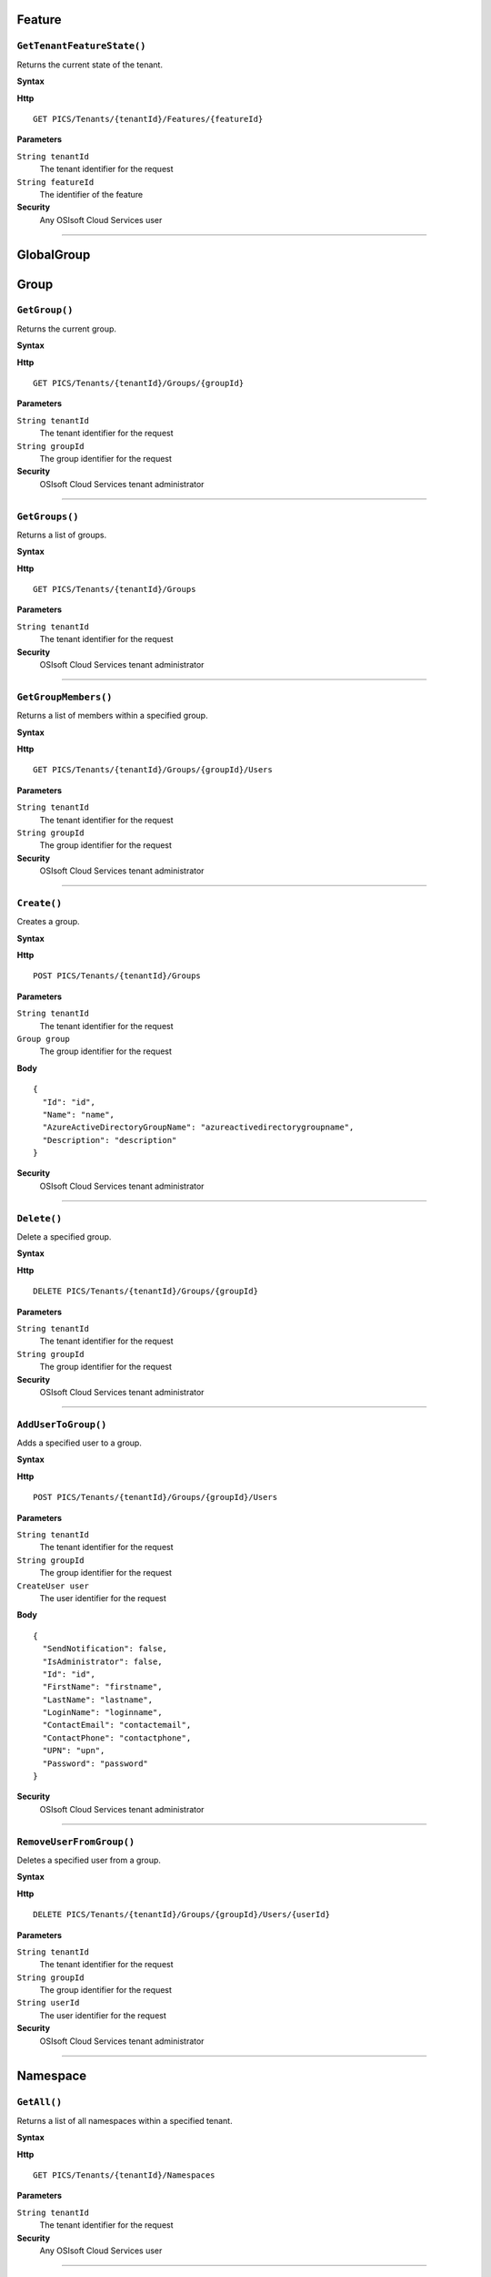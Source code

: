 Feature
==========

``GetTenantFeatureState()``
----------------------

Returns the current state of the tenant.

**Syntax**

.. highlight:: none

**Http**

::

	GET PICS/Tenants/{tenantId}/Features/{featureId}


**Parameters**

``String tenantId``
  The tenant identifier for the request
``String featureId``
  The identifier of the feature
  
**Security**
  Any OSIsoft Cloud Services user

*******************

GlobalGroup
==========

Group
==========

``GetGroup()``
----------------------

Returns the current group.

**Syntax**

.. highlight:: none

**Http**

::

	GET PICS/Tenants/{tenantId}/Groups/{groupId}

**Parameters**

``String tenantId``
  The tenant identifier for the request
``String groupId``
  The group identifier for the request


**Security**
  OSIsoft Cloud Services tenant administrator


*********************


``GetGroups()``
----------------------

Returns a list of groups.

**Syntax**

.. highlight:: none

**Http**

::

	GET PICS/Tenants/{tenantId}/Groups

**Parameters**

``String tenantId``
  The tenant identifier for the request


**Security**
  OSIsoft Cloud Services tenant administrator

**********************


``GetGroupMembers()``
----------------------

Returns a list of members within a specified group.

**Syntax**

.. highlight:: none

**Http**

::

	GET PICS/Tenants/{tenantId}/Groups/{groupId}/Users

**Parameters**

``String tenantId``
  The tenant identifier for the request
``String groupId``
  The group identifier for the request

**Security**
  OSIsoft Cloud Services tenant administrator

**********************


``Create()``
----------------------

Creates a group.

**Syntax**

.. highlight:: none

**Http**

::

	POST PICS/Tenants/{tenantId}/Groups

**Parameters**

``String tenantId``
  The tenant identifier for the request
``Group group``
  The group identifier for the request

**Body**

::

  {
    "Id": "id",
    "Name": "name",
    "AzureActiveDirectoryGroupName": "azureactivedirectorygroupname",
    "Description": "description" 
  }


**Security**
  OSIsoft Cloud Services tenant administrator

**********************


``Delete()``
----------------------

Delete a specified group.

**Syntax**

.. highlight:: none

**Http**

::

	DELETE PICS/Tenants/{tenantId}/Groups/{groupId}

**Parameters**

``String tenantId``
  The tenant identifier for the request
``String groupId``
  The group identifier for the request

**Security**
  OSIsoft Cloud Services tenant administrator


**********************


``AddUserToGroup()``
----------------------

Adds a specified user to a group.

**Syntax**

.. highlight:: none

**Http**

::

	POST PICS/Tenants/{tenantId}/Groups/{groupId}/Users

**Parameters**

``String tenantId``
  The tenant identifier for the request
``String groupId``
  The group identifier for the request
``CreateUser user``
  The user identifier for the request
  
  
**Body**

::

  {
    "SendNotification": false,
    "IsAdministrator": false,
    "Id": "id",
    "FirstName": "firstname",
    "LastName": "lastname",
    "LoginName": "loginname",
    "ContactEmail": "contactemail",
    "ContactPhone": "contactphone",
    "UPN": "upn",
    "Password": "password"
  }


**Security**
  OSIsoft Cloud Services tenant administrator

**********************


``RemoveUserFromGroup()``
----------------------

Deletes a specified user from a group.

**Syntax**

.. highlight:: none

**Http**

::

	DELETE PICS/Tenants/{tenantId}/Groups/{groupId}/Users/{userId}

**Parameters**

``String tenantId``
  The tenant identifier for the request
``String groupId``
  The group identifier for the request
``String userId``
  The user identifier for the request

**Security**
  OSIsoft Cloud Services tenant administrator

**********************


Namespace
==========

``GetAll()``
----------------------

Returns a list of all namespaces within a specified tenant. 

**Syntax**

.. highlight:: none

**Http**

::

  GET PICS/Tenants/{tenantId}/Namespaces

**Parameters**

``String tenantId``
  The tenant identifier for the request


**Security**
  Any OSIsoft Cloud Services user


**********************


``GetNamespaceById()``
----------------------

Returns a namespace associated with a specified Id.

**Syntax**

.. highlight:: none


**Http**

::

  GET PICS/Tenants/{tenantId}/Namespaces/{Id}

**Parameters**

``String id``
  The identifier for the request
``String tenantId``
  The tenant identifier for the request

**Security**
  Any OSIsoft Cloud Services user


**********************



``Create()``
----------------------

Creates a namespace.

**Syntax**

.. highlight:: none

**Http**

::

  POST PICS/Tenants/{tenantId}/Namespaces/


**Parameters**

``Namespace namespaceObj``
  The namespace identifier for the request
  
**Body**


::

  {
    "Id": "id",
    "TenantId": "tenantid",
    "Description": "description",
    "TierId": "tierid",
    "ThroughputUnits": 0,
    "StorageUnits": 0,
    "CalculationUnits": 0
  }

**Security**
  OSIsoft Cloud Services tenant administrator

**********************


``Delete()``
----------------------

Deletes a namespace. 

**Syntax**

.. highlight:: none

**Http**

::

  DELETE PICS/Tenants/{tenantId}/Namespaces/{Id}

**Parameters**

``String id``
  The identifier for the request
``String tenantId``
  The tenant identifier for the request


**Security**
  OSIsoft Cloud Services tenant administrator

**********************


``DeleteNamespaces()``
----------------------

Deletes one or more namespaces.


**Syntax**

.. highlight:: none

**Http**

::

  DELETE PICS/Tenants/{tenantId}/Namespaces/

**Parameters**

``String tenantId``


**Security**
  OSIsoft Cloud Services tenant administrator

**********************


``UpdateNamespace()``
----------------------

Updates namespace information.

**Syntax**

.. highlight:: none

**Http**

::

  PUT PICS/Tenants/{tenantId}/Namespaces/{Id}

**Parameters**

``String id``
  The identifier for the request
``String tenantId``
  The tenant identifier for the request
``Namespace namespaceObj``
  The namespace identifier for the request
  
  
**Body**

::

  {
    "Id": "id",
    "TenantId": "tenantid",
    "Description": "description",
    "TierId": "tierid",
    "ThroughputUnits": 0,
    "StorageUnits": 0,
    "CalculationUnits": 0
  }


**Security**
  OSIsoft Cloud Services tenant administrator


**********************

ServiceBlog
==========

``GetByPage()``
----------------------

Returns a list of matching pages.


**Syntax**

.. highlight:: none

**Http**

::

  GET PICS/ServiceBlog/Entries

**Parameters**

``Int32 skip``
  The number of matches to skip over before returning the matching page.
``Int32 take``
  The take (?)

**Security**
  Any OSIsoft Cloud Services user


**********************


ServiceBlogTemplate
==========

Service
==========

Tenant
==========

``GetTenant()``
----------------------

Returns a tenant associated with a specified tenantId


**Syntax**

.. highlight:: none

**Http**

::

  GET PICS/Tenants/{tenantId}

**Parameters**

``String tenantId``
  The tenant identifier for the request

**Security**
  Any OSIsoft Cloud Services user


**********************


TenantFeatureState
==========

TenantServiceState
==========

Applications
==========

``CreateClientApiKeySet()``
----------------------

Creates and returns a key that clients use to access Qi.

**Syntax**

.. highlight:: none

**Http**

::

POST PICS/Tenants/{tenantId}/ClientApiKeySets

**Parameters**

``ClientApiKeySet keySet``
  The keyset identifier for the request
  
**Body**

::

  {
    "AppUri": "appuri",
    "CreateFirstKey": false,
    "DisplayName": "displayname",
    "Facility": "facility",
    "RequiredResource": null,
    "TenantId": "tenantid"
  }


**Security**
  OSIsoft Cloud Services tenant administrator


**********************


``GetOrCreateClientApiKeySet()``
----------------------

**Syntax**

.. highlight:: none

**Http**

::

  POST PICS/Tenants/{tenantId}/GetOrCreateClientApiKeySets

**Parameters**

``ClientApiKeySet keySet``
  The tenant identifier for the request
  
**Body**

::

  {
    "AppUri": "appuri",
    "CreateFirstKey": false,
    "DisplayName": "displayname",
    "Facility": "facility",
    "RequiredResource": null,
    "TenantId": "tenantid"
  }


**Security**
  OSIsoft Cloud Services tenant administrator

**********************


``DeleteClientApiKeySet()``
----------------------

Deletes a specified client key.

**Syntax**

.. highlight:: none

**Http**

::

  DELETE PICS/Tenants/{tenantId}/ClientApiKeySets/{applicationId}

**Parameters**

``String tenantId``
  The tenant identifier for the request
``String applicationId``
  The application identifier for the request

**Security**
  OSIsoft Cloud Services tenant administrator


**********************


NamespaceTier
==========

Utilities
==========

``Ping()``
----------------------

Determines whether a specified tenant is active.

**Syntax**

.. highlight:: none

**Http**

::

  GET PICS/Utilities/ping

**Parameters**


**Security**
  Any OSIsoft Cloud Services user

**********************


User
==========

``Get()``
----------------------

Returns a user name based on tenant Id and user Id.

**Syntax**

.. highlight:: none

**Http**

::

  GET PICS/Tenants/{tenantId}/Users/{userId}

**Parameters**

``String tenantId``
  The tenant identifier for the request
``String userId``
  The user identifier for the request

**Security**
  OSIsoft Cloud Services tenant administrator

**********************


``Get()``
----------------------

Returns a user Id.

**Syntax**

.. highlight:: none

**Http**

::

  GET PICS/Tenants/{tenantId}/Users

**Parameters**

``String tenantId``
  The tenant identifier for the request

**Security**
  OSIsoft Cloud Services tenant administrator


**********************


``GetUserGroups()``
----------------------

Returns a list of user groups.

**Syntax**

.. highlight:: none

**Http**

::

  GET PICS/Tenants/{tenantId}/Users/{userId}/Groups

**Parameters**

``String tenantId``
  The tenant identifier for the request
``String userId``
  The user identifier for the request


**Security**
  OSIsoft Cloud Services tenant administrator. The OSIsoft Cloud Services user which is the object of this call


**********************


``IsUserInGroup()``
----------------------

Determines whether a specified user is a member of a specified group.

**Syntax**

.. highlight:: none

**Http**

::

  HEAD PICS/Tenants/{tenantId}/Users/{userId}/Groups/{groupId}

**Parameters**

``String tenantId``
  The tenant identifier for the request
``String userId``
  The user identifier for the request
``String groupId``
  The group identifier for the request

**Security**
  OSIsoft Cloud Services tenant administrator. The OSIsoft Cloud Services user which is the object of this call

**********************


``CreateUser()``
----------------------

Creates a user within a specified group.

**Syntax**

.. highlight:: none

**Http**

::

  POST PICS/Tenants/{tenantId}/Users/

**Parameters**

``String tenantId``
  The tenant identifier for the request
``CreateUser user``
  The user identifier for the request
  
**Body**

::

  {
    "SendNotification": false,
    "IsAdministrator": false,
    "Id": "id",
    "FirstName": "firstname",
    "LastName": "lastname",
    "LoginName": "loginname",
    "ContactEmail": "contactemail",
    "ContactPhone": "contactphone",
    "UPN": "upn",
    "Password": "password"
  }


**Security**
  OSIsoft Cloud Services tenant administrator

**********************

**Syntax**

.. highlight:: none

``Update()``
----------------------

Updates a specified user within a group.

**Http**

::

  PUT PICS/Tenants/{tenantId}/Users/{userId}

**Parameters**

``String tenantId``
  The tenant identifier for the request
``String userId``
  The user identifier for the request
``CreateUser user``
  The user identifier for the request
  
  
**Body**

::

  {
    "SendNotification": false,
    "IsAdministrator": false,
    "Id": "id",
    "FirstName": "firstname",
    "LastName": "lastname",
    "LoginName": "loginname",
    "ContactEmail": "contactemail",
    "ContactPhone": "contactphone",
    "UPN": "upn",
    "Password": "password"
  }


**Security**
  OSIsoft Cloud Services tenant administrator


**********************


``Delete()``
----------------------
Deletes a user from a group.


**Syntax**

.. highlight:: none

**Http**

::

  DELETE PICS/Tenants/{tenantId}/Users/{userId}

**Parameters**

``String tenantId``
  The tenant identifier for the request
``String userId``
  The user identifier for the request
  

**Security**
  OSIsoft Cloud Services tenant administrator

**********************


``ResetUserPassword()``
----------------------

Resets the password of the specified user Id.

**Syntax**

.. highlight:: none

**Http**

::

  POST PICS/Tenants/{tenantId}/Users/{userId}/passwordreset

**Parameters**

``String tenantId``
  The tenant identifier for the request
``String userId``
  The user identifier for the request


**Security**
  OSIsoft Cloud Services tenant administrator

**********************
